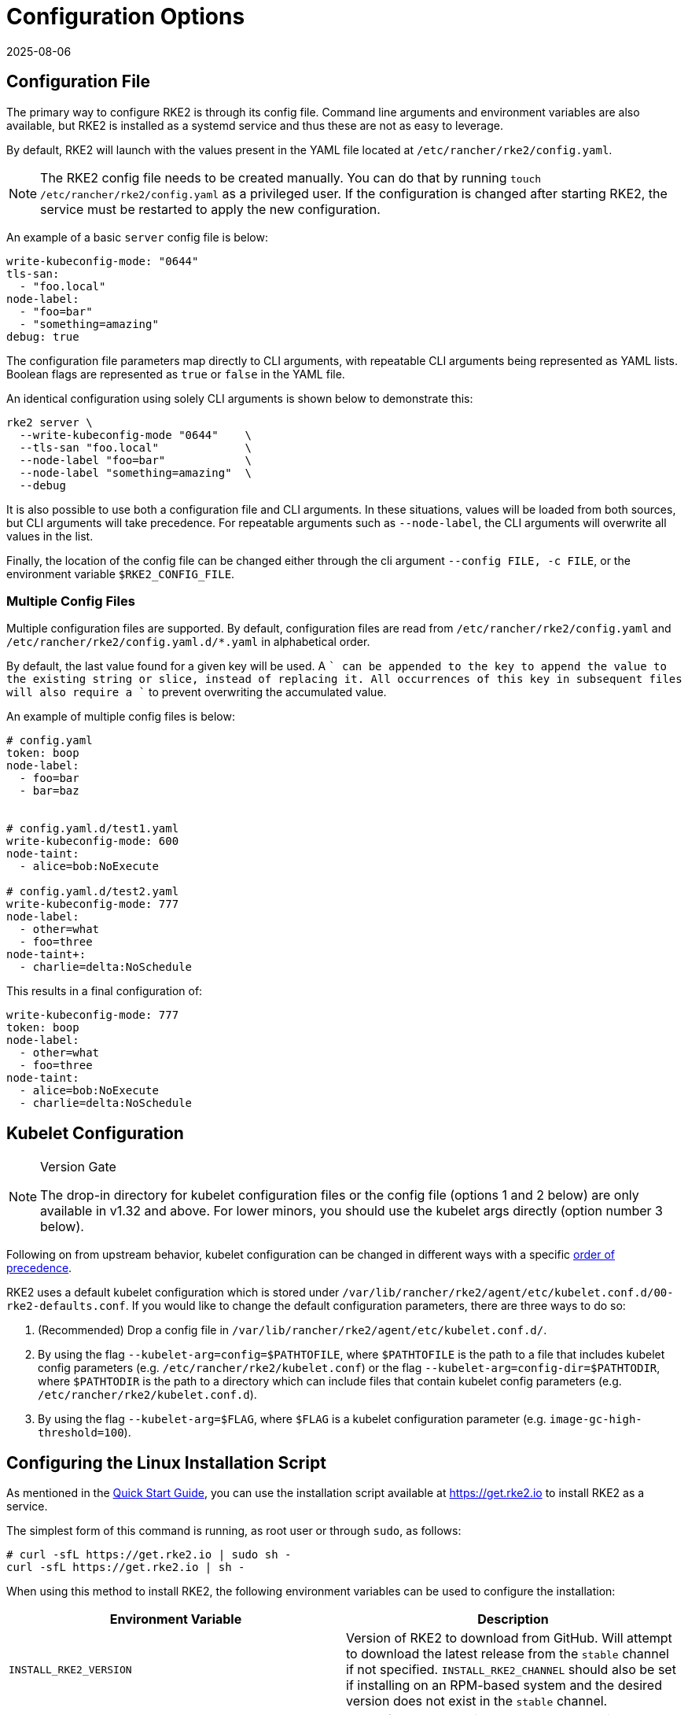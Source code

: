 = Configuration Options
:page-languages: [en, zh]
:revdate: 2025-08-06
:page-revdate: {revdate}

== Configuration File

The primary way to configure RKE2 is through its config file. Command line arguments and environment variables are also available, but RKE2 is installed as a systemd service and thus these are not as easy to leverage.

By default, RKE2 will launch with the values present in the YAML file located at `/etc/rancher/rke2/config.yaml`.

[NOTE]
====
The RKE2 config file needs to be created manually. You can do that by running `touch /etc/rancher/rke2/config.yaml` as a privileged user. If the configuration is changed after starting RKE2, the service must be restarted to apply the new configuration.
====

An example of a basic `server` config file is below:

[,yaml]
----
write-kubeconfig-mode: "0644"
tls-san:
  - "foo.local"
node-label:
  - "foo=bar"
  - "something=amazing"
debug: true
----

The configuration file parameters map directly to CLI arguments, with repeatable CLI arguments being represented as YAML lists. Boolean flags are represented as `true` or `false` in the YAML file.

An identical configuration using solely CLI arguments is shown below to demonstrate this:

[,bash]
----
rke2 server \
  --write-kubeconfig-mode "0644"    \
  --tls-san "foo.local"             \
  --node-label "foo=bar"            \
  --node-label "something=amazing"  \
  --debug
----

It is also possible to use both a configuration file and CLI arguments.  In these situations, values will be loaded from both sources, but CLI arguments will take precedence. For repeatable arguments such as `--node-label`, the CLI arguments will overwrite all values in the list.

Finally, the location of the config file can be changed either through the cli argument `--config FILE, -c FILE`, or the environment variable `$RKE2_CONFIG_FILE`.

=== Multiple Config Files

Multiple configuration files are supported. By default, configuration files are read from `/etc/rancher/rke2/config.yaml` and `/etc/rancher/rke2/config.yaml.d/*.yaml` in alphabetical order.

By default, the last value found for a given key will be used. A `+` can be appended to the key to append the value to the existing string or slice, instead of replacing it. All occurrences of this key in subsequent files will also require a `+` to prevent overwriting the accumulated value.

An example of multiple config files is below:

[,yaml]
----
# config.yaml
token: boop
node-label:
  - foo=bar
  - bar=baz


# config.yaml.d/test1.yaml
write-kubeconfig-mode: 600
node-taint:
  - alice=bob:NoExecute

# config.yaml.d/test2.yaml
write-kubeconfig-mode: 777
node-label:
  - other=what
  - foo=three
node-taint+:
  - charlie=delta:NoSchedule
----

This results in a final configuration of:

[,yaml]
----
write-kubeconfig-mode: 777
token: boop
node-label:
  - other=what
  - foo=three
node-taint:
  - alice=bob:NoExecute
  - charlie=delta:NoSchedule
----

== Kubelet Configuration

[NOTE]
.Version Gate
====
The drop-in directory for kubelet configuration files or the config file (options 1 and 2 below) are only available in v1.32 and above. For lower minors, you should use the kubelet args directly (option number 3 below).
====

Following on from upstream behavior, kubelet configuration can be changed in different ways with a specific https://kubernetes.io/docs/tasks/administer-cluster/kubelet-config-file/#kubelet-configuration-merging-order[order of precedence].

RKE2 uses a default kubelet configuration which is stored under `/var/lib/rancher/rke2/agent/etc/kubelet.conf.d/00-rke2-defaults.conf`. If you would like to change the default configuration parameters, there are three ways to do so:

. (Recommended) Drop a config file in `/var/lib/rancher/rke2/agent/etc/kubelet.conf.d/`.
. By using the flag `--kubelet-arg=config=$PATHTOFILE`, where `$PATHTOFILE` is the path to a file that includes kubelet config parameters (e.g. `/etc/rancher/rke2/kubelet.conf`) or the flag `--kubelet-arg=config-dir=$PATHTODIR`, where `$PATHTODIR` is the path to a directory which can include files that contain kubelet config parameters (e.g. `/etc/rancher/rke2/kubelet.conf.d`).
. By using the flag `--kubelet-arg=$FLAG`, where `$FLAG` is a kubelet configuration parameter (e.g. `image-gc-high-threshold=100`).

== Configuring the Linux Installation Script

As mentioned in the xref:install/quickstart.adoc[Quick Start Guide], you can use the installation script available at https://get.rke2.io to install RKE2 as a service.

The simplest form of this command is running, as root user or through `sudo`, as follows:

[,sh]
----
# curl -sfL https://get.rke2.io | sudo sh -
curl -sfL https://get.rke2.io | sh -
----

When using this method to install RKE2, the following environment variables can be used to configure the installation:

|===
| Environment Variable | Description

| `INSTALL_RKE2_VERSION`
| Version of RKE2 to download from GitHub. Will attempt to download the latest release from the `stable` channel if not specified. `INSTALL_RKE2_CHANNEL` should also be set if installing on an RPM-based system and the desired version does not exist in the `stable` channel.

| `INSTALL_RKE2_TYPE`
| Type of systemd service to create, can be either "server" or "agent" Default is "server".

| `INSTALL_RKE2_CHANNEL_URL`
| Channel URL for fetching RKE2 download URL. Defaults to `+https://update.rke2.io/v1-release/channels+`.

| `INSTALL_RKE2_CHANNEL`
| Channel to use for fetching RKE2 download URL. Defaults to `stable`. Options include: `stable`, `latest`, `testing`.

| `INSTALL_RKE2_METHOD`
| Method of installation to use. Default is on RPM-based systems `rpm`, all else `tar`.
|===

This installation script is straight-forward and will do the following:

. Obtain the desired version to install based on the above parameters. If no parameters are supplied, the latest official release will be used.
. Determine and execute the installation method. There are two methods: rpm and tar. If the `INSTALL_RKE2_METHOD` variable is set, that will be respected, Otherwise, `rpm` will be used on operating systems that use this package management system. On all other systems, tar will be used. In the case of the tar method, the script will simply unpack the tar archive associated with the desired release. In the case of rpm, a yum repository will be set up and the rpm will be installed using yum.

== Configuring the Windows Installation Script

[NOTE]
====
Windows Support requires choosing Calico or Flannel as the CNI for the RKE2 cluster
====

As mentioned in the xref:install/quickstart.adoc[Quick-Start Guide], you can use the installation script available at https://github.com/rancher/rke2/blob/master/install.ps1 to install RKE2 on a Windows Agent Node.

The simplest form of this command is as follows:

[,powershell]
----
Invoke-WebRequest -Uri https://raw.githubusercontent.com/rancher/rke2/master/install.ps1 -Outfile install.ps1
----

When using this method to install the Windows RKE2 agent, the following parameters can be passed to configure the installation script:

[,console]
----
SYNTAX

install.ps1 [[-Channel] <String>] [[-Method] <String>] [[-Type] <String>] [[-Version] <String>] [[-TarPrefix] <String>] [-Commit] [[-AgentImagesDir] <String>] [[-ArtifactPath] <String>] [[-ChannelUrl] <String>] [<CommonParameters>]

OPTIONS

-Channel           Channel to use for fetching RKE2 download URL (Default: "stable")
-Method            The installation method to use. Currently tar or choco installation supported. (Default: "tar")
-Type              Type of RKE2 service. Only the "agent" type is supported on Windows. (Default: "agent")
-Version           Version of RKE2 to download from Github
-TarPrefix         Installation prefix when using the tar installation method. (Default: `C:/usr/local` unless `C:/usr/local` is read-only or has a dedicated mount point, in which case `C:/opt/rke2` is used instead)
-Commit            (experimental/agent) Commit of RKE2 to download from temporary cloud storage. If set, this forces `--Method=tar`. Intended for development purposes only.
-AgentImagesDir    Installation path for airgap images when installing from CI commit. (Default: `C:/var/lib/rancher/rke2/agent/images`)
-ArtifactPath      If set, the install script will use the local path for sourcing the `rke2.windows-$SUFFIX` and `sha256sum-$ARCH.txt` files rather than the downloading the files from GitHub. Disabled by default.
----

=== Other Windows Installation Script Usage Examples

==== Install the Latest Version Instead of Stable

[,powershell]
----
Invoke-WebRequest -Uri https://raw.githubusercontent.com/rancher/rke2/master/install.ps1 -Outfile install.ps1
./install.ps1 -Channel Latest
----

==== Install the Latest Version using Tar Installation Method

[,powershell]
----
Invoke-WebRequest -Uri https://raw.githubusercontent.com/rancher/rke2/master/install.ps1 -Outfile install.ps1
./install.ps1 -Channel Latest -Method Tar
----

== Running the Binary Directly

As stated, the installation script is primarily concerned with configuring RKE2 to run as a service. If you choose to not use the script, you can run RKE2 simply by downloading the binary from our https://github.com/rancher/rke2/releases/latest[release page], placing it on your path, and executing it. The important commands are:

|===
| Command | Description

| `rke2 server`
| Run the RKE2 management server, which will also launch the Kubernetes control plane components such as the API server, controller-manager, and scheduler. Only Supported on Linux.

| `rke2 agent`
| Run the RKE2 node agent. This will cause RKE2 to run as a worker node, launching the Kubernetes node services `kubelet` and `kube-proxy`. Supported on Linux and Windows.

| `rke2 --help`
| Shows a list of commands or help for one command
|===

== More Info

For details on configuring the RKE2 server, refer to the xref:reference/server_config.adoc[server configuration reference].

For details on configuring the RKE2 agent, refer to the xref:reference/linux_agent_config.adoc[agent configuration reference].

For details on configuring the RKE2 Windows agent, refer to the xref:reference/windows_agent_config.adoc[Windows agent configuration reference].
